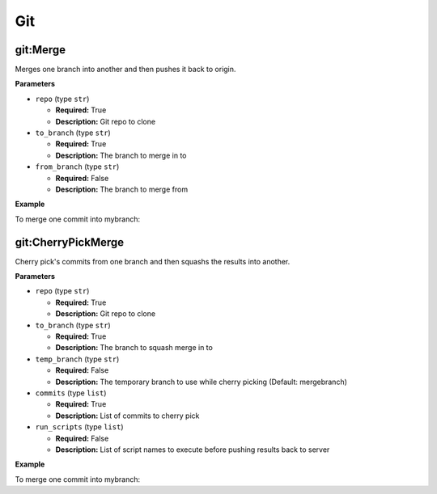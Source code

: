 .. _steps_git:

Git
***

git:Merge
=========
Merges one branch into another and then pushes it back to origin.

**Parameters**

* ``repo`` (type ``str``)

  * **Required:** True
  * **Description:** Git repo to clone


* ``to_branch`` (type ``str``)

  * **Required:** True
  * **Description:** The branch to merge in to

* ``from_branch`` (type ``str``)

  * **Required:** False
  * **Description:** The branch to merge from


**Example**

To merge one commit into mybranch:

.. code-block:: yaml
   :linenos:
   :emphasize-lines: 3,6

   hosts: ['localhost']
   steps:
       - git:Merge:
           repo: git@example.com/someplace.git
           to_branch: master
           from_branch: feature


git:CherryPickMerge
===================

Cherry pick's commits from one branch and then squashs the results into another.

**Parameters**

* ``repo`` (type ``str``)

  * **Required:** True
  * **Description:** Git repo to clone


* ``to_branch`` (type ``str``)

  * **Required:** True
  * **Description:** The branch to squash merge in to

* ``temp_branch`` (type ``str``)

  * **Required:** False
  * **Description:** The temporary branch to use while cherry picking (Default: mergebranch)

* ``commits`` (type ``list``)

  * **Required:** True
  * **Description:** List of commits to cherry pick

* ``run_scripts`` (type ``list``)

  * **Required:** False
  * **Description:** List of script names to execute before pushing results back to server


**Example**

To merge one commit into mybranch:

.. code-block:: yaml
   :linenos:
   :emphasize-lines: 3,6

   hosts: ['localhost']
   steps:
       - git:CherryPickMerge:
           repo: git@example.com/someplace.git
           to_branch: mybranch
           commits: ['77a085eb34597b544a233d8ce4c943dcac']
